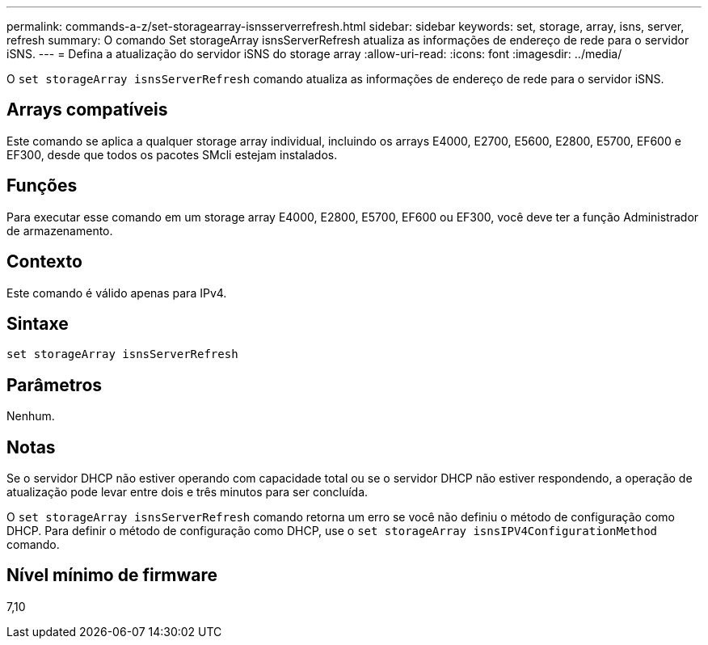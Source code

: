 ---
permalink: commands-a-z/set-storagearray-isnsserverrefresh.html 
sidebar: sidebar 
keywords: set, storage, array, isns, server, refresh 
summary: O comando Set storageArray isnsServerRefresh atualiza as informações de endereço de rede para o servidor iSNS. 
---
= Defina a atualização do servidor iSNS do storage array
:allow-uri-read: 
:icons: font
:imagesdir: ../media/


[role="lead"]
O `set storageArray isnsServerRefresh` comando atualiza as informações de endereço de rede para o servidor iSNS.



== Arrays compatíveis

Este comando se aplica a qualquer storage array individual, incluindo os arrays E4000, E2700, E5600, E2800, E5700, EF600 e EF300, desde que todos os pacotes SMcli estejam instalados.



== Funções

Para executar esse comando em um storage array E4000, E2800, E5700, EF600 ou EF300, você deve ter a função Administrador de armazenamento.



== Contexto

Este comando é válido apenas para IPv4.



== Sintaxe

[source, cli]
----
set storageArray isnsServerRefresh
----


== Parâmetros

Nenhum.



== Notas

Se o servidor DHCP não estiver operando com capacidade total ou se o servidor DHCP não estiver respondendo, a operação de atualização pode levar entre dois e três minutos para ser concluída.

O `set storageArray isnsServerRefresh` comando retorna um erro se você não definiu o método de configuração como DHCP. Para definir o método de configuração como DHCP, use o `set storageArray isnsIPV4ConfigurationMethod` comando.



== Nível mínimo de firmware

7,10
